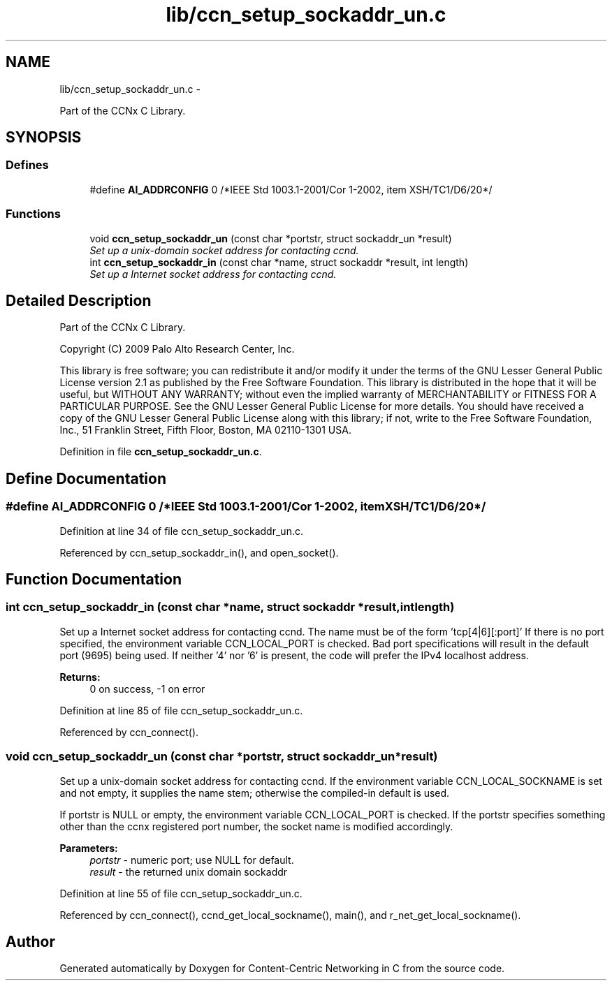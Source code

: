 .TH "lib/ccn_setup_sockaddr_un.c" 3 "Tue Apr 1 2014" "Version 0.8.2" "Content-Centric Networking in C" \" -*- nroff -*-
.ad l
.nh
.SH NAME
lib/ccn_setup_sockaddr_un.c \- 
.PP
Part of the CCNx C Library\&.  

.SH SYNOPSIS
.br
.PP
.SS "Defines"

.in +1c
.ti -1c
.RI "#define \fBAI_ADDRCONFIG\fP   0 /*IEEE Std 1003\&.1-2001/Cor 1-2002, item XSH/TC1/D6/20*/"
.br
.in -1c
.SS "Functions"

.in +1c
.ti -1c
.RI "void \fBccn_setup_sockaddr_un\fP (const char *portstr, struct sockaddr_un *result)"
.br
.RI "\fISet up a unix-domain socket address for contacting ccnd\&. \fP"
.ti -1c
.RI "int \fBccn_setup_sockaddr_in\fP (const char *name, struct sockaddr *result, int length)"
.br
.RI "\fISet up a Internet socket address for contacting ccnd\&. \fP"
.in -1c
.SH "Detailed Description"
.PP 
Part of the CCNx C Library\&. 

Copyright (C) 2009 Palo Alto Research Center, Inc\&.
.PP
This library is free software; you can redistribute it and/or modify it under the terms of the GNU Lesser General Public License version 2\&.1 as published by the Free Software Foundation\&. This library is distributed in the hope that it will be useful, but WITHOUT ANY WARRANTY; without even the implied warranty of MERCHANTABILITY or FITNESS FOR A PARTICULAR PURPOSE\&. See the GNU Lesser General Public License for more details\&. You should have received a copy of the GNU Lesser General Public License along with this library; if not, write to the Free Software Foundation, Inc\&., 51 Franklin Street, Fifth Floor, Boston, MA 02110-1301 USA\&. 
.PP
Definition in file \fBccn_setup_sockaddr_un\&.c\fP\&.
.SH "Define Documentation"
.PP 
.SS "#define \fBAI_ADDRCONFIG\fP   0 /*IEEE Std 1003\&.1-2001/Cor 1-2002, item XSH/TC1/D6/20*/"
.PP
Definition at line 34 of file ccn_setup_sockaddr_un\&.c\&.
.PP
Referenced by ccn_setup_sockaddr_in(), and open_socket()\&.
.SH "Function Documentation"
.PP 
.SS "int \fBccn_setup_sockaddr_in\fP (const char *name, struct sockaddr *result, intlength)"
.PP
Set up a Internet socket address for contacting ccnd\&. The name must be of the form 'tcp[4|6][:port]' If there is no port specified, the environment variable CCN_LOCAL_PORT is checked\&. Bad port specifications will result in the default port (9695) being used\&. If neither '4' nor '6' is present, the code will prefer the IPv4 localhost address\&. 
.PP
\fBReturns:\fP
.RS 4
0 on success, -1 on error 
.RE
.PP

.PP
Definition at line 85 of file ccn_setup_sockaddr_un\&.c\&.
.PP
Referenced by ccn_connect()\&.
.SS "void \fBccn_setup_sockaddr_un\fP (const char *portstr, struct sockaddr_un *result)"
.PP
Set up a unix-domain socket address for contacting ccnd\&. If the environment variable CCN_LOCAL_SOCKNAME is set and not empty, it supplies the name stem; otherwise the compiled-in default is used\&.
.PP
If portstr is NULL or empty, the environment variable CCN_LOCAL_PORT is checked\&. If the portstr specifies something other than the ccnx registered port number, the socket name is modified accordingly\&. 
.PP
\fBParameters:\fP
.RS 4
\fIportstr\fP - numeric port; use NULL for default\&. 
.br
\fIresult\fP - the returned unix domain sockaddr 
.RE
.PP

.PP
Definition at line 55 of file ccn_setup_sockaddr_un\&.c\&.
.PP
Referenced by ccn_connect(), ccnd_get_local_sockname(), main(), and r_net_get_local_sockname()\&.
.SH "Author"
.PP 
Generated automatically by Doxygen for Content-Centric Networking in C from the source code\&.
